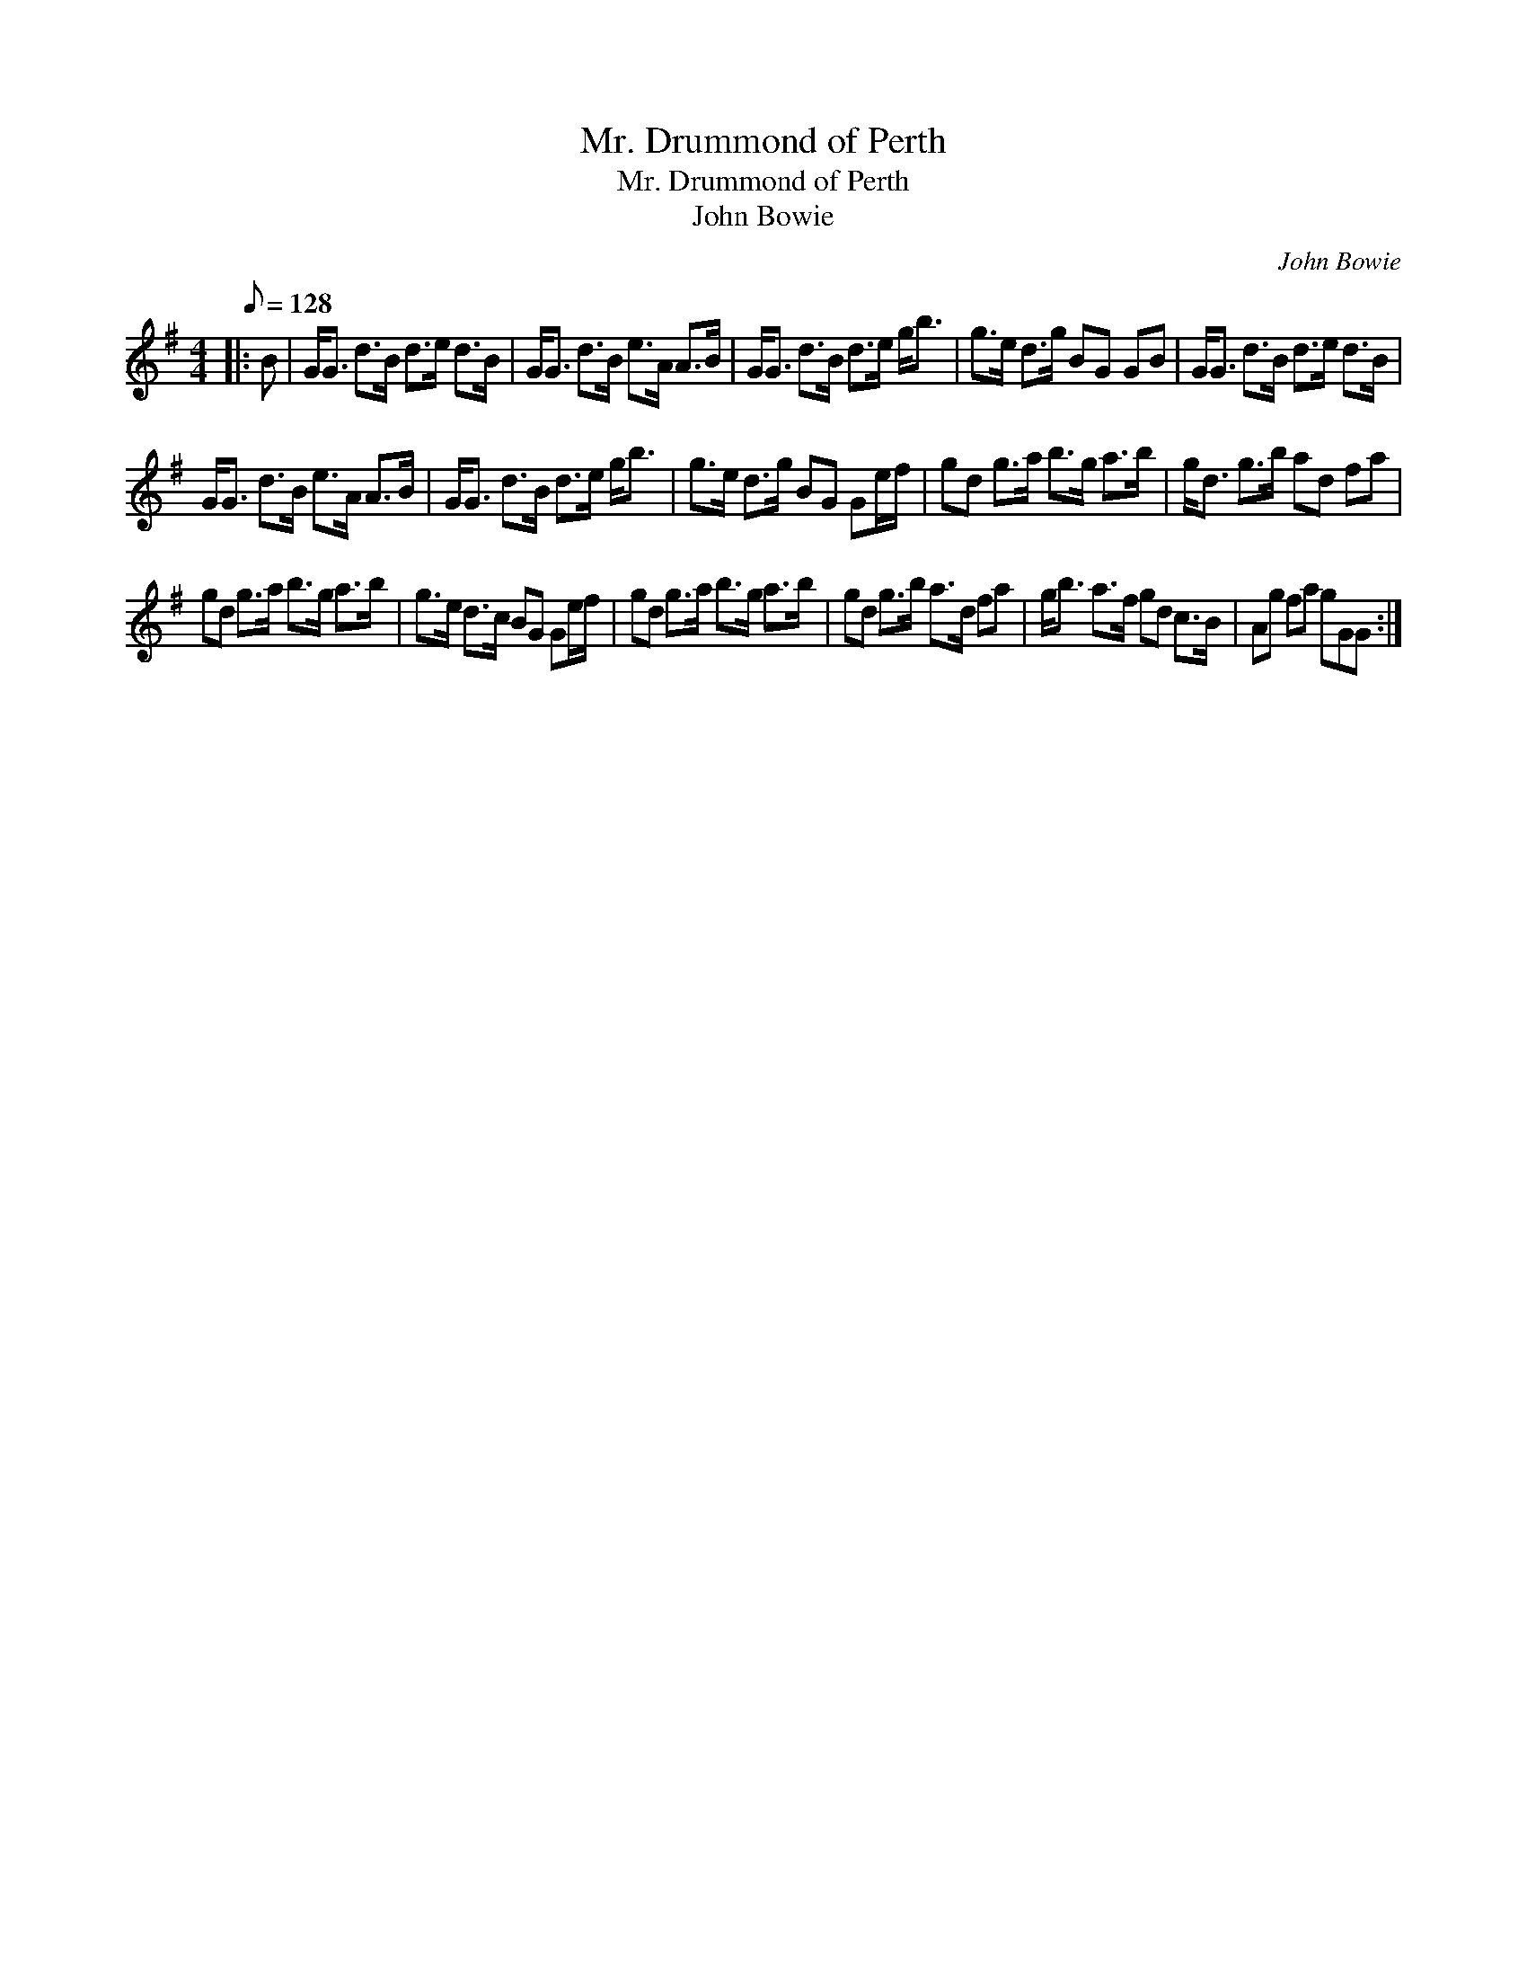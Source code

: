 X:1
T:Mr. Drummond of Perth
T:Mr. Drummond of Perth
T:John Bowie
C:John Bowie
L:1/8
Q:1/8=128
M:4/4
K:G
V:1 treble 
V:1
|: B | G<G d>B d>e d>B | G<G d>B e>A A>B | G<G d>B d>e g<b | g>e d>g BG GB | G<G d>B d>e d>B | %6
 G<G d>B e>A A>B | G<G d>B d>e g<b | g>e d>g BG Ge/f/ | gd g>a b>g a>b | g<d g>b ad fa | %11
 gd g>a b>g a>b | g>e d>c BG Ge/f/ | gd g>a b>g a>b | gd g>b a>d fa | g<b a>f gd c>B | Ag fa gGG :| %17

